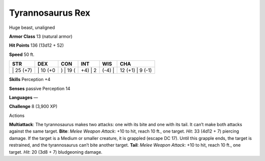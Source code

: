Tyrannosaurus Rex  
---------


Huge beast, unaligned

**Armor Class** 13 (natural armor)

**Hit Points** 136 (13d12 + 52)

**Speed** 50 ft.

+--------------+-------------+-------------+------------+-----------+---------------------+
| STR          | DEX         | CON         | INT        | WIS       | CHA                 |
+==============+=============+=============+============+===========+=====================+
| \| 25 (+7)   | \| 10 (+0   | ) \| 19 (   | +4) \| 2   | (-4) \|   | 12 (+1) \| 9 (-1)   |
+--------------+-------------+-------------+------------+-----------+---------------------+

**Skills** Perception +4

**Senses** passive Perception 14

**Languages** —

**Challenge** 8 (3,900 XP)

Actions

**Multiattack**: The tyrannosaurus makes two attacks: one with its bite
and one with its tail. It can’t make both attacks against the same
target. **Bite**: *Melee Weapon Attack*: +10 to hit, reach 10 ft., one
target. *Hit*: 33 (4d12 + 7) piercing damage. If the target is a Medium
or smaller creature, it is grappled (escape DC 17). Until this grapple
ends, the target is restrained, and the tyrannosaurus can’t bite another
target. **Tail**: *Melee Weapon Attack*: +10 to hit, reach 10 ft., one
target. *Hit*: 20 (3d8 + 7) bludgeoning damage.
